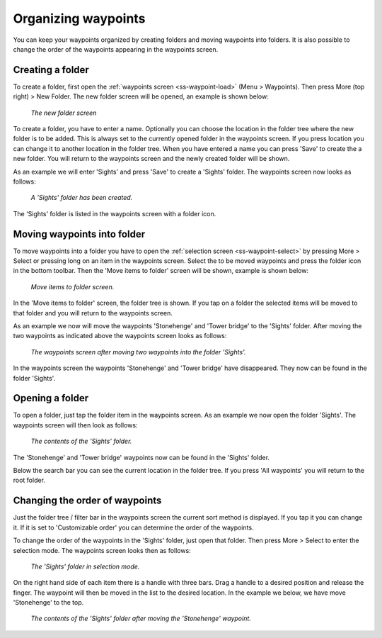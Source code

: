 .. _ss-waypoints-organize:

Organizing waypoints
====================

You can keep your waypoints organized by creating folders and moving waypoints into folders.
It is also possible to change the order of the waypoints appearing in the waypoints screen.

Creating a folder
~~~~~~~~~~~~~~~~~
To create a folder, first open the :ref:`waypoints screen <ss-waypoint-load>` (Menu > Waypoints).
Then press More (top right) > New Folder. The new folder screen will be opened, an example is shown below:

.. figure:: ../_static/waypoint-folder1.png
   :height: 568px
   :width: 320px
   :alt: New waypoint folder Topo GPS
   
   *The new folder screen*
   
To create a folder, you have to enter a name. Optionally you can choose the location in the folder tree where the new folder is to be added. This is always set to the currently opened folder in the waypoints screen. If you press location you can change it to another location in the folder tree. When you have entered a name you can press 'Save' to create the a new folder. You will return to the waypoints screen and the newly created folder will be shown.

As an example we will enter 'Sights' and press 'Save' to create a 'Sights' folder. The waypoints screen now looks as follows:

.. figure:: ../_static/waypoint-folder2.png
   :height: 568px
   :width: 320px
   :alt: New waypoint folder Topo GPS
   
   *A 'Sights' folder has been created.*
   
The 'Sights' folder is listed in the waypoints screen with a folder icon.


Moving waypoints into folder
~~~~~~~~~~~~~~~~~~~~~~~~~~~~
To move waypoints into a folder you have to open the :ref:`selection screen <ss-waypoint-select>` by pressing More > Select or pressing long on an item in the waypoints screen. Select the to be moved waypoints and press the folder icon in the bottom toolbar. Then the 'Move items to folder' screen will be shown, example is shown below:

.. figure:: ../_static/waypoint-folder3.png
   :height: 568px
   :width: 320px
   :alt: Move waypoints screen Topo GPS
   
   *Move items to folder screen.*

In the 'Move items to folder' screen, the folder tree is shown. If you tap on a folder the selected items will be moved to that folder and you will return to the waypoints screen.

As an example we now will move the waypoints 'Stonehenge' and 'Tower bridge' to the 'Sights' folder. After moving the two waypoints as indicated above the waypoints screen looks as follows:

.. figure:: ../_static/waypoint-folder4.png
   :height: 568px
   :width: 320px
   :alt: Waypoints creen Topo GPS
   
   *The waypoints screen after moving two waypoints into the folder 'Sights'.*

In the waypoints screen the waypoints 'Stonehenge' and 'Tower bridge' have disappeared. They now can be found in the folder 'Sights'.

Opening a folder
~~~~~~~~~~~~~~~~
To open a folder, just tap the folder item in the waypoints screen. As an example we now open the folder 'Sights'. The waypoints screen will then look as follows:

.. figure:: ../_static/waypoint-folder5.png
   :height: 568px
   :width: 320px
   :alt: An opened folder Topo GPS
   
   *The contents of the 'Sights' folder.*

The 'Stonehenge' and 'Tower bridge' waypoints now can be found in the 'Sights' folder. 

Below the search bar you can see the current location in the folder tree. If you press 'All waypoints' you will return to the root folder.


Changing the order of waypoints 
~~~~~~~~~~~~~~~~~~~~~~~~~~~~~~~
Just the folder tree / filter bar in the waypoints screen the current sort method is displayed. If you tap it you can change it. If it is set to 'Customizable order' you can determine the order of the waypoints.

To change the order of the waypoints in the 'Sights' folder, just open that folder. Then press More > Select to enter the selection mode.
The waypoints screen looks then as follows:

.. figure:: ../_static/waypoint-folder6.png
   :height: 568px
   :width: 320px
   :alt: An opened folder Topo GPS
   
   *The 'Sights' folder in selection mode.*

On the right hand side of each item there is a handle with three bars. Drag a handle to a desired position and release the finger. The waypoint will then be moved in the list to the desired location. In the example we below, we have move 'Stonehenge' to the top.

.. figure:: ../_static/waypoint-folder7.png
   :height: 568px
   :width: 320px
   :alt: An opened folder Topo GPS
   
   *The contents of the 'Sights' folder after moving the 'Stonehenge' waypoint.*

